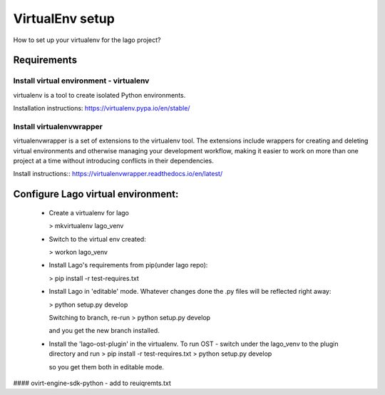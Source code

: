 VirtualEnv setup
=================

How to set up your virtualenv for the lago project?


Requirements
-------------
Install virtual environment - virtualenv
~~~~~~~~~~~~~~~~~~~~~~~~~~~~~~~~
virtualenv is a tool to create isolated Python environments.

Installation instructions:
https://virtualenv.pypa.io/en/stable/

Install virtualenvwrapper
~~~~~~~~~~~~~~~~~~~~~~~~~
virtualenvwrapper is a set of extensions to the virtualenv tool. 
The extensions include wrappers for creating and deleting virtual environments 
and otherwise managing your development workflow, making it easier to work on more 
than one project at a time without introducing conflicts in their dependencies.

Install instructions::
https://virtualenvwrapper.readthedocs.io/en/latest/


Configure Lago virtual environment:
---------------------------------------
  * Create a virtualenv for lago

    > mkvirtualenv lago_venv

  * Switch to the virtual env created:

    > workon lago_venv

  * Install Lago's requirements from pip(under lago repo):

    > pip install -r test-requires.txt

  * Install Lago in 'editable' mode.
    Whatever changes done the .py files will be reflected right away:

    > python setup.py develop

    Switching to branch, re-run 
    > python setup.py develop

    and you get the new branch installed. 

  * Install the 'lago-ost-plugin' in the virtualenv.
    To run OST - switch under the lago_venv to the plugin directory and run 
    > pip install -r test-requires.txt
    > python setup.py develop 
    
    so you get them both in editable mode.

#### ovirt-engine-sdk-python - add to reuiqremts.txt


